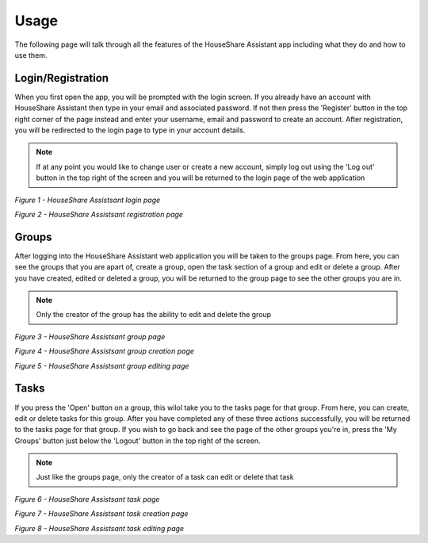 Usage
=====
The following page will talk through all the features of the HouseShare Assistant app including what they do and how to use them.

Login/Registration
------------------

When you first open the app, you will be prompted with the login screen. If you already have an account with HouseShare Assistant then type in your email and associated password.
If not then press the 'Register' button in the top right corner of the page instead and enter your username, email and password to create an account. After registration, you will be
redirected to the login page to type in your account details.

.. note::
    If at any point you would like to change user or create a new account, simply log out using the 'Log out' button in the top right of the screen and you will be returned to the login page of
    the web application

.. image:: images/login_page.png
    :alt: Login page of the web application that requires an email address and password
    :align: center

*Figure 1 - HouseShare Assistsant login page*

.. image:: images/registration_page.png
    :alt: Registration page of the web application that requires a username, email address and password
    :align: center

*Figure 2 - HouseShare Assistsant registration page*

Groups
------

After logging into the HouseShare Assistant web application you will be taken to the groups page. From here, you can see the groups that you are apart of, create a group, open the 
task section of a group and edit or delete a group. After you have created, edited or deleted a group, you will be returned to the group page to see the other groups you are in.

.. note::
    Only the creator of the group has the ability to edit and delete the group

.. image:: images/group_page.png
    :alt: Group page of the web application showing the groups the user is in as well as 'Edit' and 'Open' buttons
    :align: center

*Figure 3 - HouseShare Assistsant group page*

.. image:: images/group_creation_page.png
    :alt: Group creation page of the web application which requires a group name and an optional group description
    :align: center

*Figure 4 - HouseShare Assistsant group creation page*

.. image:: images/group_edit_page.png
    :alt: Group editing page of the web application which allows the user to change the group details or delete the group
    :align: center

*Figure 5 - HouseShare Assistsant group editing page*

Tasks
-----

If you press the 'Open' button on a group, this wilol take you to the tasks page for that group. From here, you can create, edit or delete tasks for this group. After you have completed any of 
these three actions successfully, you will be returned to the tasks page for that group. If you wish to go back and see the page of the other groups you're in, press the 'My Groups' button just
below the 'Logout' button in the top right of the screen.

.. note::
    Just like the groups page, only the creator of a task can edit or delete that task

.. image:: images/task_page.png
    :alt: Task page of the web application showing the tasks the group has as well as an 'Edit' button
    :align: center

*Figure 6 - HouseShare Assistsant task page*

.. image:: images/task_creation_page.png
    :alt: Task creation page of the web application which requires a task name, task deadline and an optional task description
    :align: center

*Figure 7 - HouseShare Assistsant task creation page*

.. image:: images/group_edit_page.png
    :alt: Task editing page of the web application which allows the user to change the task details or delete the task
    :align: center

*Figure 8 - HouseShare Assistsant task editing page*